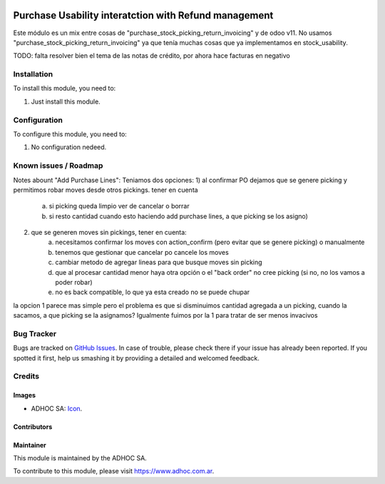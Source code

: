 .. image:: https://img.shields.io/badge/licence-AGPL--3-blue.svg
   :target: http://www.gnu.org/licenses/agpl-3.0-standalone.html
   :alt: License: AGPL-3

======================================================
Purchase Usability interatction with Refund management
======================================================

Este módulo es un mix entre cosas de "purchase_stock_picking_return_invoicing" y de odoo v11. No usamos "purchase_stock_picking_return_invoicing" ya que tenía muchas cosas que ya implementamos en stock_usability.

TODO: falta resolver bien el tema de las notas de crédito, por ahora hace facturas en negativo

Installation
============

To install this module, you need to:

#. Just install this module.


Configuration
=============

To configure this module, you need to:

#. No configuration nedeed.


.. image:: https://odoo-community.org/website/image/ir.attachment/5784_f2813bd/datas
   :alt: Try me on Runbot
   :target: https://runbot.adhoc.com.ar/

.. repo_id is available in https://github.com/OCA/maintainer-tools/blob/master/tools/repos_with_ids.txt
.. branch is "8.0" for example

Known issues / Roadmap
======================

Notes abount "Add Purchase Lines":
Teniamos dos opciones:
1) al confirmar PO dejamos que se genere picking y permitimos robar moves desde otros pickings. tener en cuenta 
    a) si picking queda limpio ver de cancelar o borrar
    b) si resto cantidad cuando esto haciendo add purchase lines, a que picking se los asigno)
2) que se generen moves sin pickings, tener en cuenta:
    a) necesitamos confirmar los moves con action_confirm (pero evitar que se genere picking) o manualmente
    b) tenemos que gestionar que cancelar po cancele los moves
    c) cambiar metodo de agregar lineas para que busque moves sin picking
    d) que al procesar cantidad menor haya otra opción o el "back order" no cree picking (si no, no los vamos a poder robar)
    e) no es back compatible, lo que ya esta creado no se puede chupar

la opcion 1 parece mas simple pero el problema es que si disminuimos cantidad agregada a un picking, cuando la sacamos, a que picking se la asignamos? Igualmente fuimos por la 1 para tratar de ser menos invacivos


Bug Tracker
===========

Bugs are tracked on `GitHub Issues
<https://github.com/ingadhoc/stock/issues>`_. In case of trouble, please
check there if your issue has already been reported. If you spotted it first,
help us smashing it by providing a detailed and welcomed feedback.

Credits
=======

Images
------

* ADHOC SA: `Icon <http://fotos.subefotos.com/83fed853c1e15a8023b86b2b22d6145bo.png>`_.

Contributors
------------


Maintainer
----------

.. image:: http://fotos.subefotos.com/83fed853c1e15a8023b86b2b22d6145bo.png
   :alt: Odoo Community Association
   :target: https://www.adhoc.com.ar

This module is maintained by the ADHOC SA.

To contribute to this module, please visit https://www.adhoc.com.ar.
